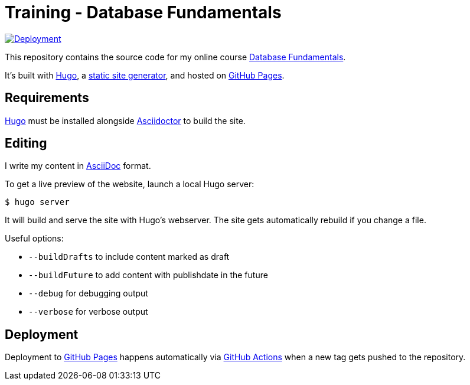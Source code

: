 = Training - Database Fundamentals

:source-language: shell

:url_site: https://training.andreaslongo.com[Database Fundamentals]
:url_repo: https://github.com/andreaslongo/training-database-fundamentals

:url_asciidoc: https://en.wikipedia.org/wiki/AsciiDoc[AsciiDoc]
:url_asciidoctor: https://asciidoctor.org[Asciidoctor]
:url_github: https://github.com
:url_github_actions: {url_github}/features/actions[GitHub Actions]
:url_github_pages: https://pages.github.com[GitHub Pages]
:url_hugo: https://gohugo.io[Hugo]
:url_static_site_generator: https://jamstack.org/generators[static site generator]
:url_workflow_deployment: {url_repo}/actions?query=workflow%3ADeployment
:url_workflow_deployment_batch: {url_repo}/workflows/Deployment/badge.svg


[link={url_workflow_deployment}]
image::{url_workflow_deployment_batch}[Deployment]

This repository contains the source code for my online course {url_site}.

It's built with {url_hugo}, a {url_static_site_generator}, and hosted on {url_github_pages}.

== Requirements

{url_hugo} must be installed alongside {url_asciidoctor} to build the site.

== Editing

I write my content in {url_asciidoc} format.

To get a live preview of the website, launch a local Hugo server:

[source]
----
$ hugo server
----

It will build and serve the site with Hugo's webserver.
The site gets automatically rebuild if you change a file.

Useful options:

- `--buildDrafts` to include content marked as draft
- `--buildFuture` to add content with publishdate in the future
- `--debug` for debugging output
- `--verbose` for verbose output

== Deployment

Deployment to {url_github_pages} happens automatically via {url_github_actions} when a new tag gets pushed to the repository.
